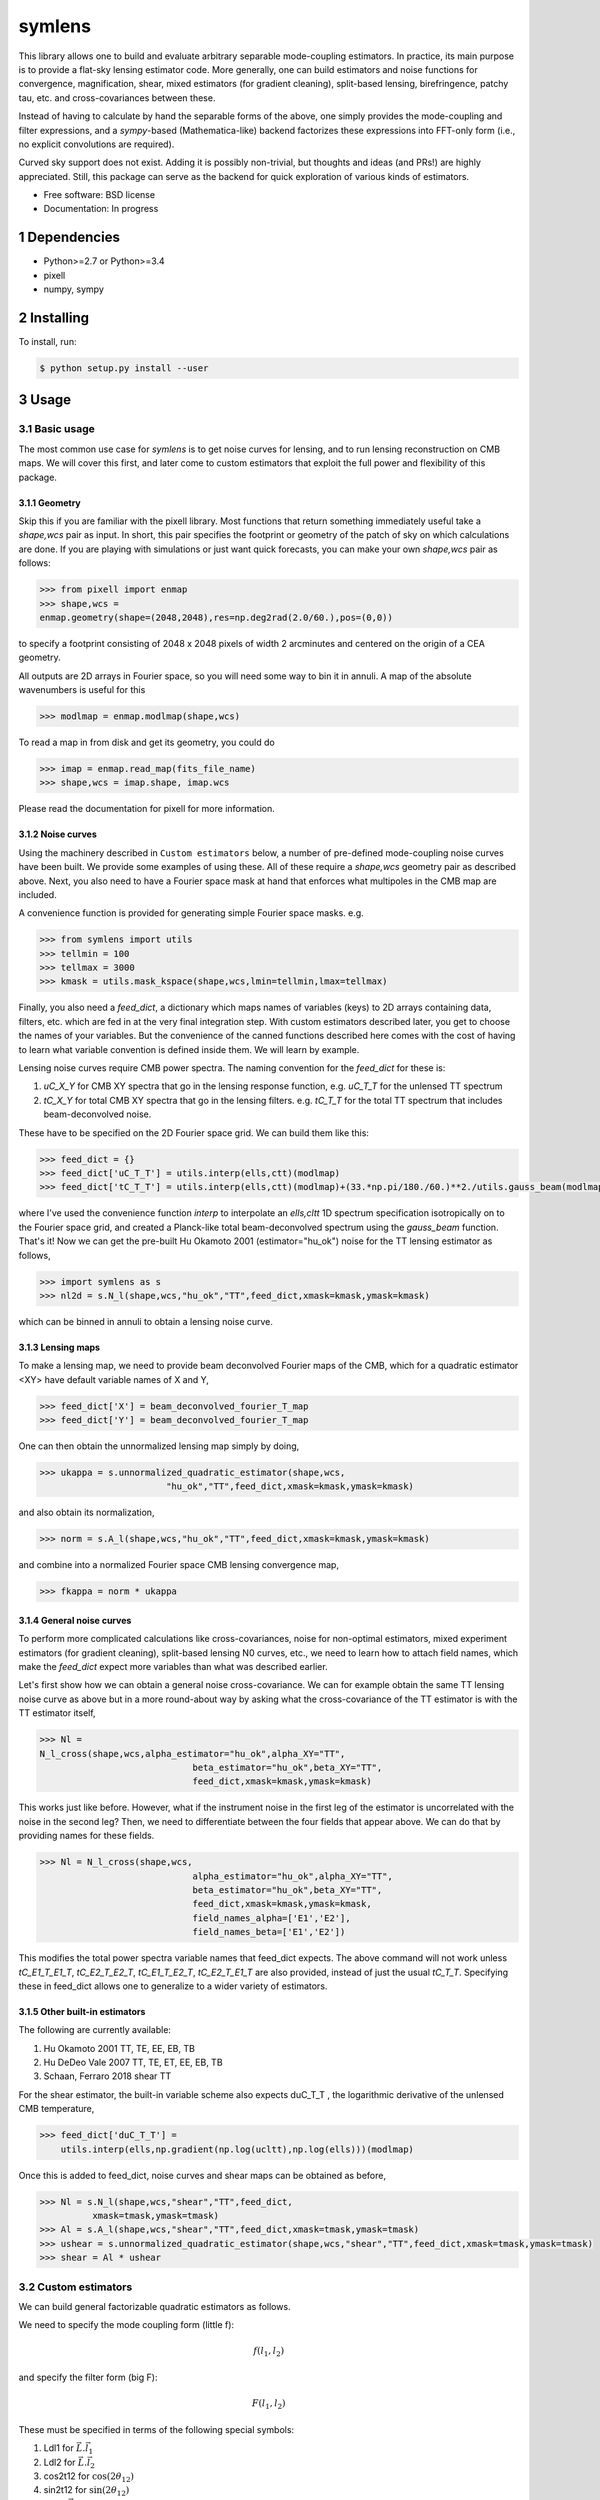.. sectnum::

=======
symlens
=======

This library allows one to build and evaluate arbitrary separable mode-coupling
estimators. In practice, its main purpose is to provide a flat-sky lensing estimator
code. More generally, one can build estimators and noise functions for
convergence, magnification, shear, mixed estimators (for gradient cleaning),
split-based lensing, birefringence, patchy tau, etc. and cross-covariances
between these.

Instead of having to calculate by hand the separable forms of the above, one
simply provides the mode-coupling and filter expressions, and a `sympy`-based
(Mathematica-like) backend factorizes these expressions into FFT-only form
(i.e., no explicit convolutions are required).

Curved sky support does not exist. Adding it is possibly non-trivial, but
thoughts and ideas (and PRs!) are highly appreciated. Still, this package can
serve as the backend for quick exploration of various kinds of estimators.

* Free software: BSD license
* Documentation: In progress

Dependencies
============

* Python>=2.7 or Python>=3.4
* pixell
* numpy, sympy

Installing
==========

To install, run:

.. code-block:: console
		
   $ python setup.py install --user

Usage
=====

Basic usage
-----------

The most common use case for `symlens` is to get noise curves for lensing, and
to run lensing reconstruction on CMB maps. We will cover this first, and later
come to custom estimators that exploit the full power and flexibility of this
package.


Geometry
~~~~~~~~

Skip this if you are familiar with the pixell library. Most functions that
return something immediately useful take a `shape,wcs` pair
as input. In short, this pair specifies the footprint or geometry of the patch of
sky on which calculations are done. If you are playing with simulations or just
want quick forecasts, you can make your own `shape,wcs` pair as follows:

.. code-block:: python
		
	>>> from pixell import enmap
	>>> shape,wcs =
	enmap.geometry(shape=(2048,2048),res=np.deg2rad(2.0/60.),pos=(0,0))

to specify a footprint consisting of 2048 x 2048 pixels of width 2 arcminutes
and centered on the origin of a CEA geometry.

All outputs are 2D arrays in Fourier space, so you will need some way to bin it
in annuli. A map of the absolute wavenumbers is useful for this

.. code-block:: python
		
   >>> modlmap = enmap.modlmap(shape,wcs)


To read a map in from disk and get its geometry, you could do

.. code-block:: python

   >>> imap = enmap.read_map(fits_file_name)
   >>> shape,wcs = imap.shape, imap.wcs

Please read the documentation for pixell for more information.

Noise curves
~~~~~~~~~~~~

Using the machinery described in ``Custom estimators`` below, a number of
pre-defined mode-coupling noise curves have been built. We provide some examples
of using these. All of these require a `shape,wcs` geometry pair as described
above. Next, you also need to have a Fourier space mask at hand
that enforces what multipoles in the CMB map are included.

A convenience function is provided for generating simple Fourier space
masks. e.g.

.. code-block:: python

	>>> from symlens import utils
	>>> tellmin = 100
	>>> tellmax = 3000
	>>> kmask = utils.mask_kspace(shape,wcs,lmin=tellmin,lmax=tellmax)


Finally, you also need a `feed_dict`, a dictionary which maps names of variables (keys) to
2D arrays containing data, filters, etc. which are fed in at the very final
integration step. With custom estimators described later, you get to choose the
names of your variables. But the convenience of the canned functions described
here comes with the cost of having to learn what variable convention is defined
inside them. We will learn by example.

Lensing noise curves require CMB power spectra. The naming convention for the
`feed_dict` for these is:

1. `uC_X_Y` for CMB XY spectra that go in the lensing response function, e.g. `uC_T_T` for the unlensed TT spectrum
2. `tC_X_Y` for total CMB XY spectra that go in the lensing
   filters. e.g. `tC_T_T` for the total TT spectrum that includes beam-deconvolved noise.

These have to be specified on the 2D Fourier space grid. We can build them like
this:

.. code-block:: python

    >>> feed_dict = {}
    >>> feed_dict['uC_T_T'] = utils.interp(ells,ctt)(modlmap)
    >>> feed_dict['tC_T_T'] = utils.interp(ells,ctt)(modlmap)+(33.*np.pi/180./60.)**2./utils.gauss_beam(modlmap,7.0)**2.

where I've used the convenience function `interp` to interpolate an `ells,cltt`
1D spectrum specification isotropically on to the Fourier space grid, and
created a Planck-like total beam-deconvolved spectrum using the `gauss_beam`
function. That's it! Now we can get the pre-built Hu Okamoto 2001
(estimator="hu_ok") noise for the TT lensing estimator as follows,

	
.. code-block:: python

	>>> import symlens as s
	>>> nl2d = s.N_l(shape,wcs,"hu_ok","TT",feed_dict,xmask=kmask,ymask=kmask)
	

which can be binned in annuli to obtain a lensing noise curve.

Lensing maps
~~~~~~~~~~~~

To make a lensing map, we need to provide beam deconvolved Fourier maps of the
CMB, which for a quadratic estimator <XY> have default variable names of X and Y,

.. code-block:: python

	>>> feed_dict['X'] = beam_deconvolved_fourier_T_map
	>>> feed_dict['Y'] = beam_deconvolved_fourier_T_map

One can then obtain the unnormalized lensing map simply by doing,

.. code-block:: python

	>>> ukappa = s.unnormalized_quadratic_estimator(shape,wcs,
				"hu_ok","TT",feed_dict,xmask=kmask,ymask=kmask)

and also obtain its normalization,

.. code-block:: python

	>>> norm = s.A_l(shape,wcs,"hu_ok","TT",feed_dict,xmask=kmask,ymask=kmask)

and combine into a normalized Fourier space CMB lensing convergence map,

.. code-block:: python

	>>> fkappa = norm * ukappa


General noise curves
~~~~~~~~~~~~~~~~~~~~

To perform more complicated calculations like cross-covariances, noise for
non-optimal estimators, mixed experiment estimators (for gradient cleaning),
split-based lensing N0 curves, etc., we need to learn how to attach field names,
which make the `feed_dict` expect more variables than what was described
earlier.

Let's first show how we can obtain a general noise cross-covariance. We can for
example obtain the same TT lensing noise curve as above but in a more
round-about way by asking what the cross-covariance of the TT estimator is with
the TT estimator itself,


.. code-block:: python

   >>> Nl =
   N_l_cross(shape,wcs,alpha_estimator="hu_ok",alpha_XY="TT",
				beta_estimator="hu_ok",beta_XY="TT",
				feed_dict,xmask=kmask,ymask=kmask)


This works just like before. However, what if the instrument noise in the first leg of the
estimator is uncorrelated with the noise in the second leg? Then, we need to
differentiate between the four fields that appear above. We can do that by
providing names for these fields.

.. code-block:: python

   >>> Nl = N_l_cross(shape,wcs,
				alpha_estimator="hu_ok",alpha_XY="TT",
				beta_estimator="hu_ok",beta_XY="TT",
				feed_dict,xmask=kmask,ymask=kmask,
				field_names_alpha=['E1','E2'],
				field_names_beta=['E1','E2'])

This modifies the total power spectra variable names that feed_dict expects. The
above command will not work unless `tC_E1_T_E1_T`, `tC_E2_T_E2_T`,
`tC_E1_T_E2_T`, `tC_E2_T_E1_T` are also provided, instead of just the usual
`tC_T_T`. Specifying these in feed_dict allows one to generalize to a wider
variety of estimators.

Other built-in estimators
~~~~~~~~~~~~~~~~~~~~~~~~~

The following are currently available:

1. Hu Okamoto 2001 TT, TE, EE, EB, TB
2. Hu DeDeo Vale 2007 TT, TE, ET, EE, EB, TB
3. Schaan, Ferraro 2018 shear TT

For the shear estimator, the built-in variable scheme also expects duC_T_T , the
logarithmic derivative of the unlensed CMB temperature,

.. code-block:: python

    >>> feed_dict['duC_T_T'] =
	utils.interp(ells,np.gradient(np.log(ucltt),np.log(ells)))(modlmap)


Once this is added to feed_dict, noise curves and shear maps can be obtained as
before,

.. code-block:: python

    >>> Nl = s.N_l(shape,wcs,"shear","TT",feed_dict,
              xmask=tmask,ymask=tmask)
    >>> Al = s.A_l(shape,wcs,"shear","TT",feed_dict,xmask=tmask,ymask=tmask)
    >>> ushear = s.unnormalized_quadratic_estimator(shape,wcs,"shear","TT",feed_dict,xmask=tmask,ymask=tmask)
    >>> shear = Al * ushear

    

Custom estimators
-----------------

We can build general factorizable quadratic estimators as follows.

We need to specify the mode coupling form (little f):

.. math::
   f(l_1,l_2)

and specify the filter form (big F):

.. math::
   F(l_1,l_2)

These must be specified in terms of the following special symbols:

1. Ldl1 for :math:`\vec{L}.\vec{l_1}`
2. Ldl2 for :math:`\vec{L}.\vec{l_2}`
3. cos2t12 for :math:`\mathrm{cos}(2\theta_{12})`
4. sin2t12 for :math:`\mathrm{sin}(2\theta_{12})`
5. L for :math:`|\vec{L}|`
   
and any other arbitrary symbols which will be replaced with data later on.

The special symbols can be accessed as follows:

.. code-block:: python
		
	>>> import symlens as s
	>>> s.Ldl1
	>>> s.L
	>>> s.cost2t12


and arbitrary symbols can be defined either as functions of l1 or of l2:


.. code-block:: python
		
	>>> s.e('X_l1')
	>>> s.e('Y_l2')


The '_l1' or '_l2' suffix for arbitrary symbols is critical for the factorizer
to know. With these, a large variety of estimators and noise functions can be built,
including lensing, magnification, shear, birefringence, patchy tau, mixed
estimators (for gradient cleaning), split lensing estimators, etc.

e.g., we can build an integrand for the Hu, Okamoto 2001 TT lensing estimator normalization as
follows,

.. code-block:: python
		
   # Build HuOk TT estimator integrand
   >>> f = s.Ldl1 * s.e('uC_T_T_l1') + s.Ldl2 * s.e('uC_T_T_l2')
   >>> F = f / 2 / s.e('tC_T_T_l1') / s.e('tC_T_T_l2')
   >>> expr1 = f * F # this is the integrand

We then provide data arrays for use after factorization in feed_dict. These are lensed TT spectra interpolated on to 2D Fourier space.

.. code-block:: python
				
   >>> feed_dict = {}
   >>> feed_dict['uC_T_T'] = utils.interp(ells,ctt)(modlmap)
   >>> feed_dict['tC_T_T'] = utils.interp(ells,ctt)(modlmap)
				
For the integral to be sensible, we must also mask regions in Fourier space we don't want to include.

.. code-block:: python
				
   >>> tellmin = 10 ; tellmax = 3000
   >>> xmask = utils.mask_kspace(shape,wcs,lmin=tellmin,lmax=tellmax)

With these in hand, we can call the core function in symlens for the factorized
integral.

.. code-block:: python
				
   >>> integral = s.integrate(shape,wcs,expr1,feed_dict,xmask=xmask,ymask=xmask).real


Contributing
------------

If you have write access to this repository, please:

1. create a new branch
2. push your changes to that branch
3. merge or rebase to get in sync with master
4. submit a pull request on github

If you do not have write access, create a fork of this repository and proceed as described above. 
